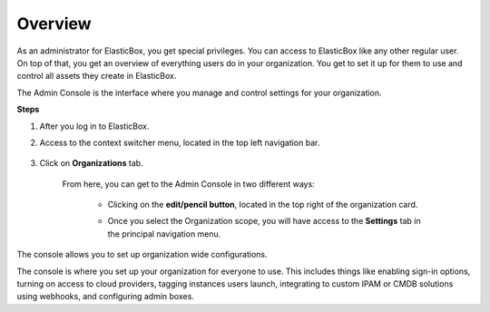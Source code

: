 Overview
**************************************

As an administrator for ElasticBox, you get special privileges. You can access to ElasticBox like any other regular user. On top of that, you get an overview of everything users do in your organization. You get to set it up for them to use and control all assets they create in ElasticBox.

The Admin Console is the interface where you manage and control settings for your organization. 

**Steps**

1. After you log in to ElasticBox.

2. Access to the context switcher menu, located in the top left navigation bar.

	.. raw:: html

		<div class="doc-image padding-1x">
			<img class="img-responsive" src="/../assets/img/docs/adminconsole/context-switcher-access.png" alt="Access to the context switcher menu">
		</div>

3. Click on **Organizations** tab.

	.. raw:: html

		<div class="doc-image padding-1x">
			<img class="img-responsive" src="/../assets/img/docs/adminconsole/click-organizations.png" alt="Click on Organizations">
		</div>

	From here, you can get to the Admin Console in two different ways:

		* Clicking on the **edit/pencil button**, located in the top right of the organization card.

		.. raw:: html

			<div class="doc-image padding-1x">
				<img class="img-responsive" src="/../assets/img/docs/adminconsole/organization-card-edit-button.png" alt="Access the Admin Console clicking on the Edit/pencil button">
			</div>

		* Once you select the Organization scope, you will have access to the **Settings** tab in the principal navigation menu.

			.. raw:: html

				<div class="doc-image padding-1x">
					<img class="img-responsive" src="/../assets/img/docs/adminconsole/admin-console-access-clicking-settings.png" alt="Access the Admin Console clicking on settings">
				</div>

The console allows you to set up organization wide configurations.

The console is where you set up your organization for everyone to use. This includes things like enabling sign-in options, turning on access to cloud providers, tagging instances users launch, integrating to custom IPAM or CMDB solutions using webhooks, and configuring admin boxes.
